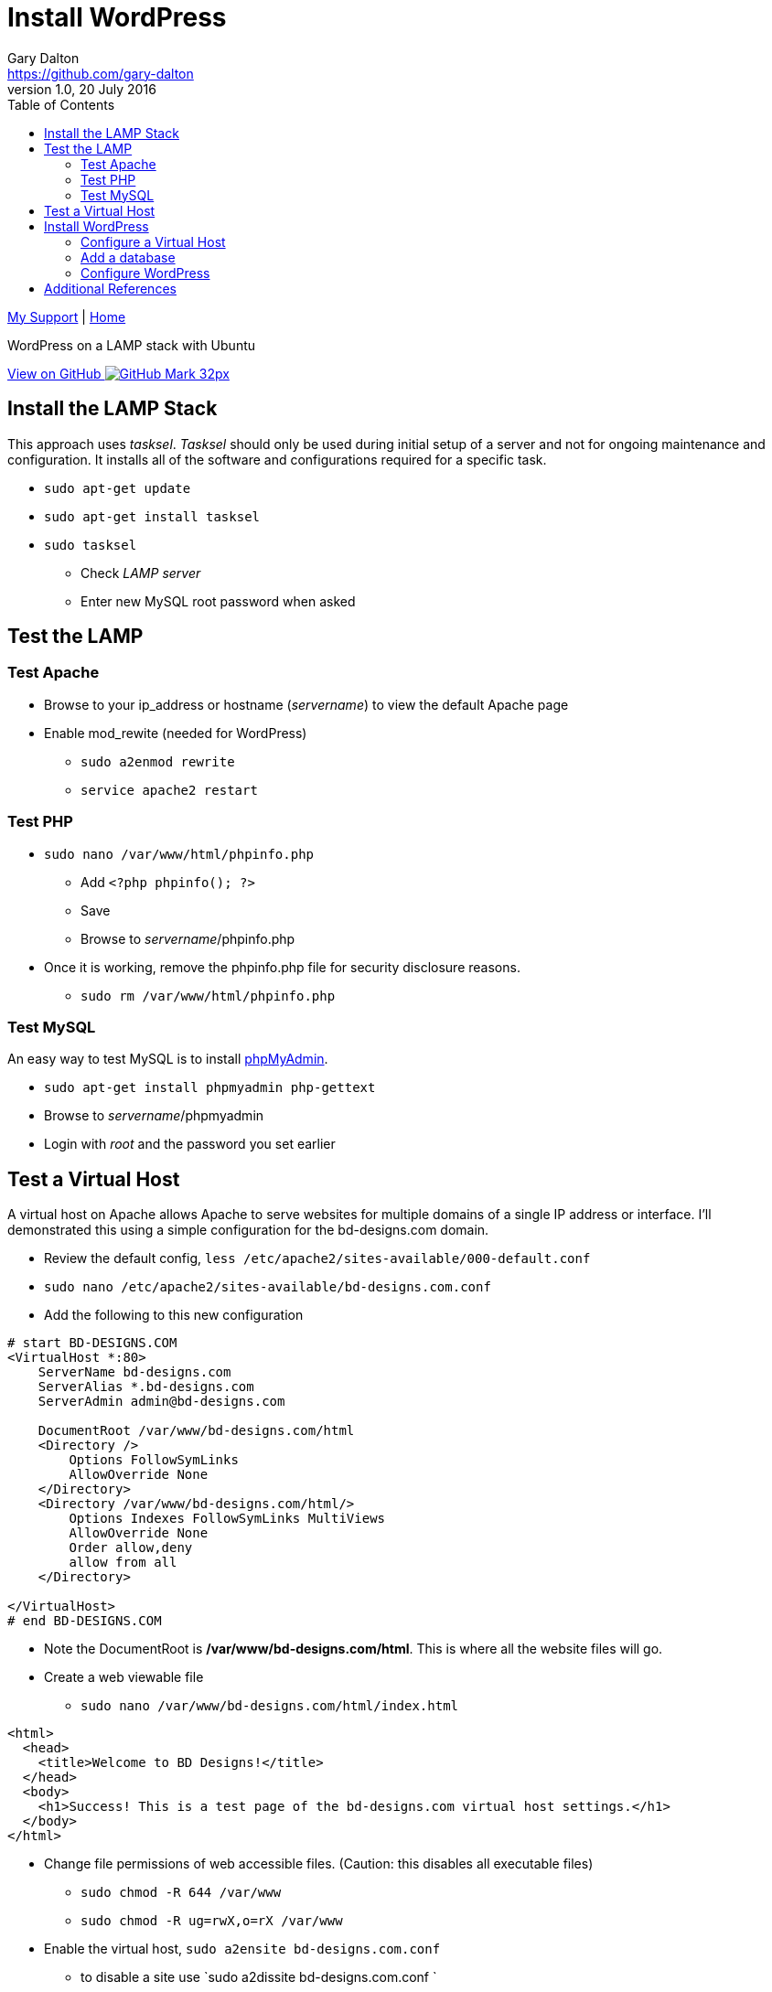 = Install WordPress
Gary Dalton <https://github.com/gary-dalton>
:description: WordPress on a LAMP stack with Ubuntu
:revnumber: 1.0
:revdate: 20 July 2016
:license: Creative Commons BY-SA
:homepage: https://gary-dalton.github.io/
:githubuser: gary-dalton
:githubrepo: my_support
:githubbranch: master
:icons: font
:toc: left
:toclevels: 4
:source-highlighter: coderay
:css: stylesheets/stylesheet.css
:linkcss:
:cli: asciidoctor -a stylesheet=github.css -a stylesdir=stylesheets install_wordpress.adoc
:keywords: lamp, ubuntu, apache, mysql, php, phpmyadmin, wordpress, guide, install

link:index.html[My Support] | https://gary-dalton.github.io/[Home]

{description}

https://github.com/{githubuser}/{githubrepo}/tree/{githubbranch}[View on GitHub image:images/GitHub-Mark-32px.png[]]


== Install the LAMP Stack

This approach uses _tasksel_. _Tasksel_ should only be used during initial setup of a server and not for ongoing maintenance and configuration. It installs all of the software and configurations required for a specific task.

* `sudo apt-get update`
* `sudo apt-get install tasksel`
* `sudo tasksel`
** Check _LAMP server_
** Enter new MySQL root password when asked

== Test the LAMP

=== Test Apache

* Browse to your ip_address or hostname (_servername_) to view the default Apache page
* Enable mod_rewite (needed for WordPress)
** `sudo a2enmod rewrite`
** `service apache2 restart`


=== Test PHP

* `sudo nano /var/www/html/phpinfo.php`
** Add `<?php phpinfo(); ?>`
** Save
** Browse to _servername_/phpinfo.php
* Once it is working, remove the phpinfo.php file for security disclosure reasons.
** `sudo rm /var/www/html/phpinfo.php`

=== Test MySQL

An easy way to test MySQL is to install https://www.phpmyadmin.net/[phpMyAdmin].

* `sudo apt-get install phpmyadmin php-gettext`
* Browse to _servername_/phpmyadmin
* Login with _root_ and the password you set earlier


== Test a Virtual Host

A virtual host on Apache allows Apache to serve websites for multiple domains of a single IP address or interface. I'll demonstrated this using a simple configuration for the bd-designs.com domain.

* Review the default config, `less /etc/apache2/sites-available/000-default.conf`
* `sudo nano /etc/apache2/sites-available/bd-designs.com.conf`
* Add the following to this new configuration

```
# start BD-DESIGNS.COM
<VirtualHost *:80>
    ServerName bd-designs.com
    ServerAlias *.bd-designs.com
    ServerAdmin admin@bd-designs.com

    DocumentRoot /var/www/bd-designs.com/html
    <Directory />
        Options FollowSymLinks
        AllowOverride None
    </Directory>
    <Directory /var/www/bd-designs.com/html/>
        Options Indexes FollowSymLinks MultiViews
        AllowOverride None
        Order allow,deny
        allow from all
    </Directory>

</VirtualHost>
# end BD-DESIGNS.COM
```

* Note the DocumentRoot is **/var/www/bd-designs.com/html**. This is where all the website files will go.
* Create a web viewable file
** `sudo nano /var/www/bd-designs.com/html/index.html`

```
<html>
  <head>
    <title>Welcome to BD Designs!</title>
  </head>
  <body>
    <h1>Success! This is a test page of the bd-designs.com virtual host settings.</h1>
  </body>
</html>
```

* Change file permissions of web accessible files. (Caution: this disables all executable files)
** `sudo chmod -R 644 /var/www`
** `sudo chmod -R ug=rwX,o=rX /var/www`
* Enable the virtual host, `sudo a2ensite bd-designs.com.conf`
** to disable a site use `sudo a2dissite bd-designs.com.conf `
* `service apache2 reload`

Next, is to point the domain at the server's IP address. This is not covered in this document but there are two methods.

1. Use the hosts file
** _/etc/hosts_ on Linux
** _C:\\Windows\\System32\\drivers\\etc\\hosts_ on Windows
2. Set your domain using DNS. This could be your domain registrar or a third party like DNS Made Easy.

== Install WordPress

I prefer not to use the apt system for installing and maintaining WordPress. This application has frequent updates some of which may be critical, so install it from [WordPress](https://wordpress.org/download/) and enable automatic updates. This example uses the tosamakers.com domain.

**Set your DNS or hosts file to point your domain to the server**

* `sudo mkdir /var/www/tosamakers.com`
* `sudo cd /var/www/tosamakers.com`
* `sudo wget "https://wordpress.org/latest.tar.gz"`
* `sudo tar -xzvf latest.tar.gz`
* Use WordPress as the root for tosamakers.com
** `sudo mv wordpress html`
* WordPress itself will need to modify files for configuration and updates
** `sudo chown -R www-data:www-data html`

=== Configure a Virtual Host

* Similar to the previous virtual host except that now we must permit mod_rewrite and .htaccess files.
** `sudo nano /etc/apache2/sites-available/tosamakers.com.conf`
* Add the following to this new configuration

```
# start TOSAMAKERS.COM
<VirtualHost *:80>
    ServerName tosamakers.com
    ServerAlias *.tosamakers.com
    ServerAdmin admin@tosamakers.com

    DocumentRoot /var/www/tosamakers.com/html
    <Directory /var/www/tosamakers.com/html>
            Options -Indexes +FollowSymLinks +MultiViews
            AllowOverride All
            Order allow,deny
            allow from all
    </Directory>
</VirtualHost>
# end TOSAMAKERS.COM
```
* `sudo a2ensite tosamakers.com.conf`
* `sudo service apache2 restart`

=== Add a database

Here we will add a user and database to be used by our WordPress installation. For this example the user and database are named _tosamakers_.

* Login to phpMyAdmin
* Click the _User Accounts_ tab
* Add a new user
** Make certain to check the box _Create database with same name and grant all privileges_

=== Configure WordPress

The configuration is now completed mostly via browser.

* Browse to _servername_
* Follow the prompts and enter the required information
* Login and browse your new WordPress site


== Additional References

* [Apache2](https://help.ubuntu.com/16.04/serverguide/httpd.html)
* [MySQL](https://help.ubuntu.com/16.04/serverguide/mysql.html)
* [PHP](https://secure.php.net/)
* [phpMyAdmin](https://help.ubuntu.com/16.04/serverguide/phpmyadmin.html)
* [WordPress](https://codex.wordpress.org/Installing_WordPress)
* [DigitalOcean mod_rewrite](https://www.digitalocean.com/community/tutorials/how-to-set-up-mod_rewrite-for-apache-on-ubuntu-14-04)
* [DigitalOcean Apache2](https://www.digitalocean.com/community/tutorials/how-to-set-up-apache-virtual-hosts-on-ubuntu-14-04-lts)
